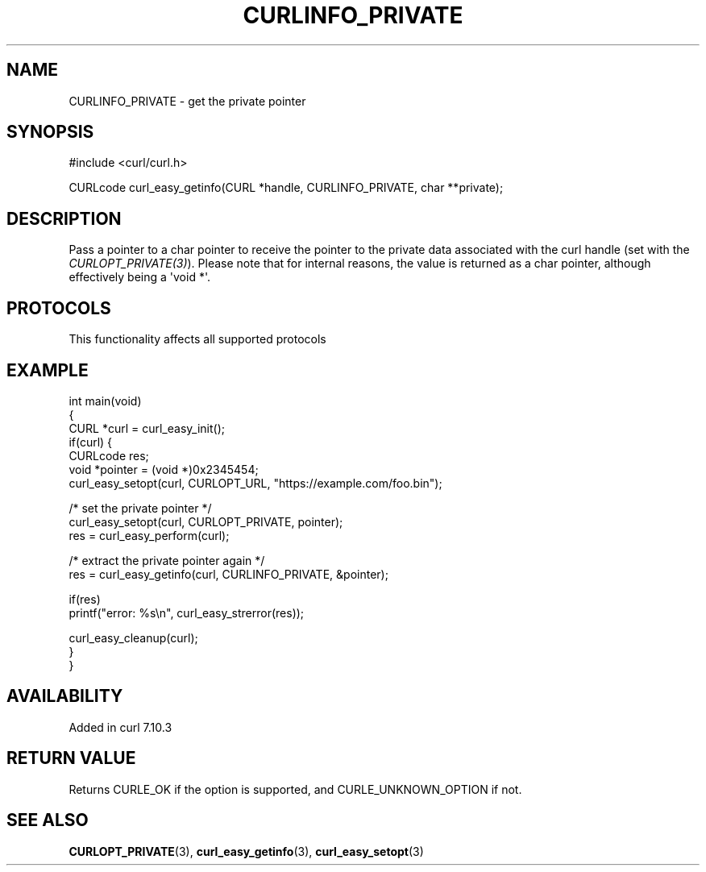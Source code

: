 .\" generated by cd2nroff 0.1 from CURLINFO_PRIVATE.md
.TH CURLINFO_PRIVATE 3 "2024-07-29" libcurl
.SH NAME
CURLINFO_PRIVATE \- get the private pointer
.SH SYNOPSIS
.nf
#include <curl/curl.h>

CURLcode curl_easy_getinfo(CURL *handle, CURLINFO_PRIVATE, char **private);
.fi
.SH DESCRIPTION
Pass a pointer to a char pointer to receive the pointer to the private data
associated with the curl handle (set with the \fICURLOPT_PRIVATE(3)\fP).
Please note that for internal reasons, the value is returned as a char
pointer, although effectively being a \(aqvoid *\(aq.
.SH PROTOCOLS
This functionality affects all supported protocols
.SH EXAMPLE
.nf
int main(void)
{
  CURL *curl = curl_easy_init();
  if(curl) {
    CURLcode res;
    void *pointer = (void *)0x2345454;
    curl_easy_setopt(curl, CURLOPT_URL, "https://example.com/foo.bin");

    /* set the private pointer */
    curl_easy_setopt(curl, CURLOPT_PRIVATE, pointer);
    res = curl_easy_perform(curl);

    /* extract the private pointer again */
    res = curl_easy_getinfo(curl, CURLINFO_PRIVATE, &pointer);

    if(res)
      printf("error: %s\\n", curl_easy_strerror(res));

    curl_easy_cleanup(curl);
  }
}
.fi
.SH AVAILABILITY
Added in curl 7.10.3
.SH RETURN VALUE
Returns CURLE_OK if the option is supported, and CURLE_UNKNOWN_OPTION if not.
.SH SEE ALSO
.BR CURLOPT_PRIVATE (3),
.BR curl_easy_getinfo (3),
.BR curl_easy_setopt (3)
